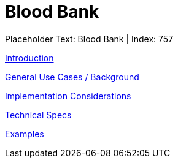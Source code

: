 = Blood Bank
:render_as: Level3
:v291_section: 

Placeholder Text: Blood Bank | Index: 757

xref:Blood_Bank/Introduction.adoc[Introduction]

xref:Blood_Bank/General_Use_Cases_Background.adoc[General Use Cases / Background]

xref:Blood_Bank/Implementation_Considerations.adoc[Implementation Considerations]

xref:Blood_Bank/Technical_Specs.adoc[Technical Specs]

xref:Blood_Bank/Examples.adoc[Examples]

